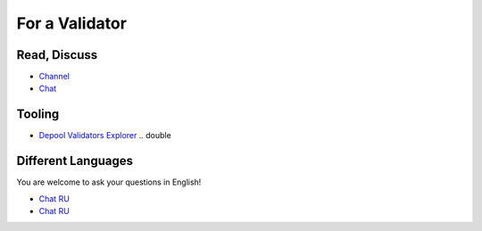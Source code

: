 For a Validator
===============

Read, Discuss
~~~~~~~~~~~~~
* `Channel <https://t.me/ton_validators>`_
* `Chat <https://t.me/freetonvalidators>`_

Tooling
~~~~~~~~
* `Depool Validators Explorer <https://depools.extraton.io/>`_ .. double

Different Languages
~~~~~~~~~~~~~~~~~~~
You are welcome to ask your questions in English!

* `Chat RU <https://t.me/freeton_validators_ru>`_
* `Chat RU <https://t.me/ton_validators_ru>`_